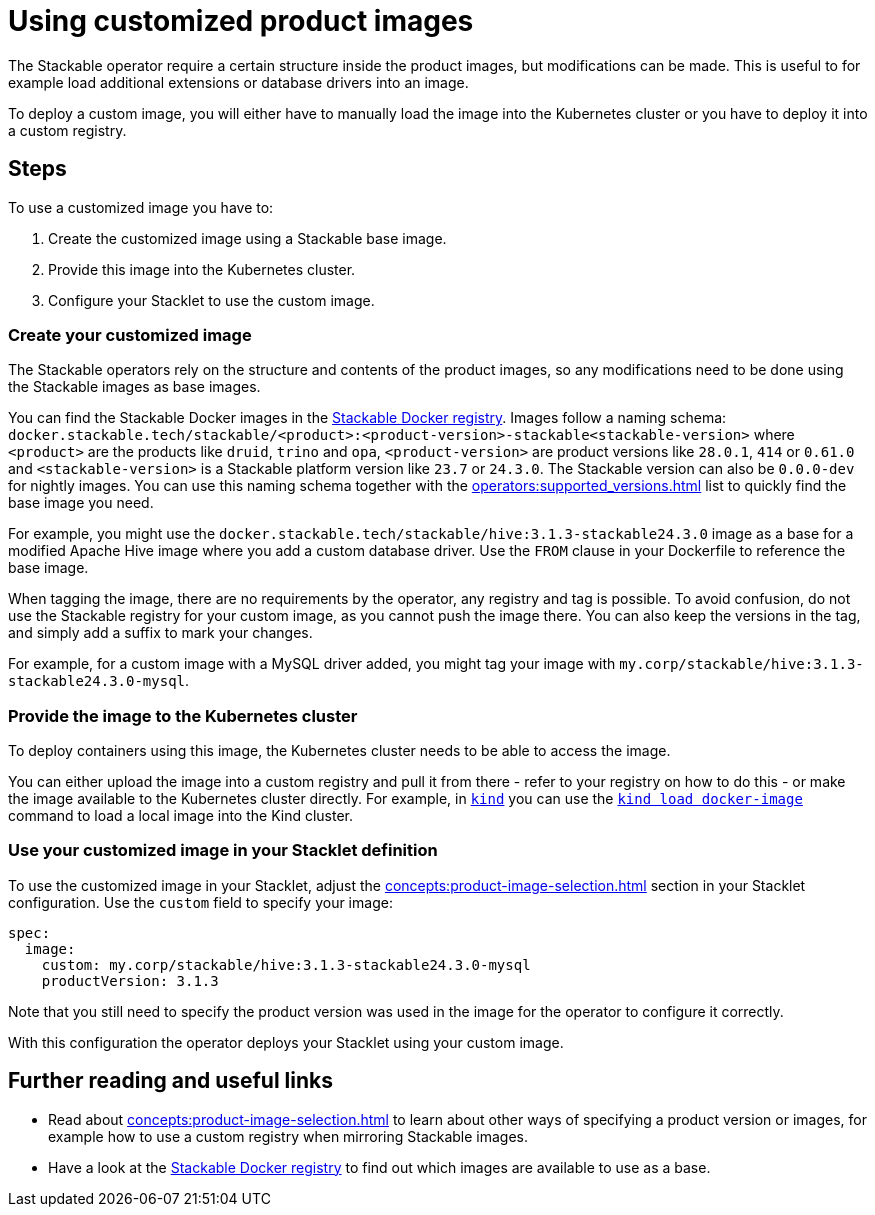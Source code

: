 = Using customized product images
:stackable-docker-registry: https://repo.stackable.tech/#browse/browse:docker:v2%2Fstackable
:kind: https://kind.sigs.k8s.io/
:kind-load-image: https://kind.sigs.k8s.io/docs/user/quick-start/#loading-an-image-into-your-cluster
:description: Customize Stackable product images by modifying base images, deploying to a registry or Kubernetes cluster, and configuring your Stacklet to use them.

The Stackable operator require a certain structure inside the product images, but modifications can be made.
This is useful to for example load additional extensions or database drivers into an image.

To deploy a custom image, you will either have to manually load the image into the Kubernetes cluster or you have to deploy it into a custom registry.

== Steps

To use a customized image you have to:

1. Create the customized image using a Stackable base image.
2. Provide this image into the Kubernetes cluster.
3. Configure your Stacklet to use the custom image.

=== Create your customized image

The Stackable operators rely on the structure and contents of the product images, so any modifications need to be done using the Stackable images as base images.

You can find the Stackable Docker images in the {stackable-docker-registry}[Stackable Docker registry].
Images follow a naming schema: `docker.stackable.tech/stackable/<product>:<product-version>-stackable<stackable-version>` where `<product>` are the products like `druid`, `trino` and `opa`, `<product-version>` are product versions like `28.0.1`, `414` or `0.61.0` and `<stackable-version>` is a Stackable platform version like `23.7` or `24.3.0`.
The Stackable version can also be `0.0.0-dev` for nightly images.
You can use this naming schema together with the xref:operators:supported_versions.adoc[] list to quickly find the base image you need.

For example, you might use the `docker.stackable.tech/stackable/hive:3.1.3-stackable24.3.0` image as a base for a modified Apache Hive image where you add a custom database driver.
Use the `FROM` clause in your Dockerfile to reference the base image.

When tagging the image, there are no requirements by the operator, any registry and tag is possible.
To avoid confusion, do not use the Stackable registry for your custom image, as you cannot push the image there.
You can also keep the versions in the tag, and simply add a suffix to mark your changes.

For example, for a custom image with a MySQL driver added, you might tag your image with `my.corp/stackable/hive:3.1.3-stackable24.3.0-mysql`.

=== Provide the image to the Kubernetes cluster

To deploy containers using this image, the Kubernetes cluster needs to be able to access the image.

You can either upload the image into a custom registry and pull it from there - refer to your registry on how to do this - or make the image available to the Kubernetes cluster directly.
For example, in {kind}[`kind`] you can use the {kind-load-image}[`kind load docker-image`] command to load a local image into the Kind cluster.

=== Use your customized image in your Stacklet definition

To use the customized image in your Stacklet, adjust the xref:concepts:product-image-selection.adoc[] section in your Stacklet configuration.
Use the `custom` field to specify your image:

[source,yaml]
spec:
  image:
    custom: my.corp/stackable/hive:3.1.3-stackable24.3.0-mysql
    productVersion: 3.1.3

Note that you still need to specify the product version was used in the image for the operator  to configure it correctly.

With this configuration the operator deploys your Stacklet using your custom image.

== Further reading and useful links

* Read about xref:concepts:product-image-selection.adoc[] to learn about other ways of specifying a product version or images, for example how to use a custom registry when mirroring Stackable images.
* Have a look at the {stackable-docker-registry}[Stackable Docker registry] to find out which images are available to use as a base.
